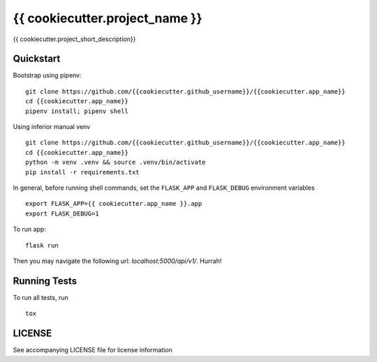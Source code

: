 ===============================
{{ cookiecutter.project_name }}
===============================

{{ cookiecutter.project_short_description}}


Quickstart
----------

Bootstrap using pipenv::

    git clone https://github.com/{{cookiecutter.github_username}}/{{cookiecutter.app_name}}
    cd {{cookiecutter.app_name}}
    pipenv install; pipenv shell

Using inferior manual venv ::

    git clone https://github.com/{{cookiecutter.github_username}}/{{cookiecutter.app_name}}
    cd {{cookiecutter.app_name}}
    python -m venv .venv && source .venv/bin/activate
    pip install -r requirements.txt

In general, before running shell commands, set the ``FLASK_APP`` and
``FLASK_DEBUG`` environment variables ::

    export FLASK_APP={{ cookiecutter.app_name }}.app
    export FLASK_DEBUG=1

To run app::

    flask run

Then you may navigate the following url: `localhost:5000/api/v1/`. Hurrah!

Running Tests
-------------

To run all tests, run ::

    tox

LICENSE
-------

See accompanying LICENSE file for license information
